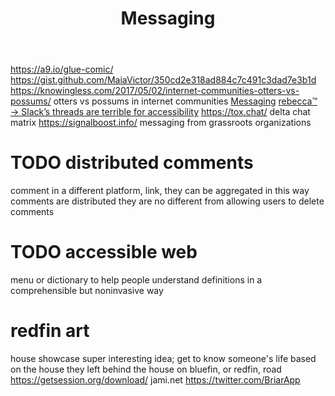 #+TITLE: Messaging

https://a9.io/glue-comic/
https://gist.github.com/MaiaVictor/350cd2e318ad884c7c491c3dad7e3b1d
https://knowingless.com/2017/05/02/internet-communities-otters-vs-possums/ otters vs possums in internet communities [[file:messaging.org][Messaging]]
 [[https://becca.ooo/slack/][rebecca™ → Slack’s threads are terrible for accessibility]]
https://tox.chat/
delta chat
matrix
https://signalboost.info/ messaging from grassroots organizations

* TODO distributed comments
comment in a different platform, link, they can be aggregated
in this way comments are distributed
they are no different from allowing users to delete comments

* TODO accessible web
menu or dictionary to help people understand definitions in a comprehensible but noninvasive way

* redfin art
house showcase super interesting idea;
get to know someone's life based on the house they left behind
the house on bluefin, or redfin, road
https://getsession.org/download/
jami.net
https://twitter.com/BriarApp
